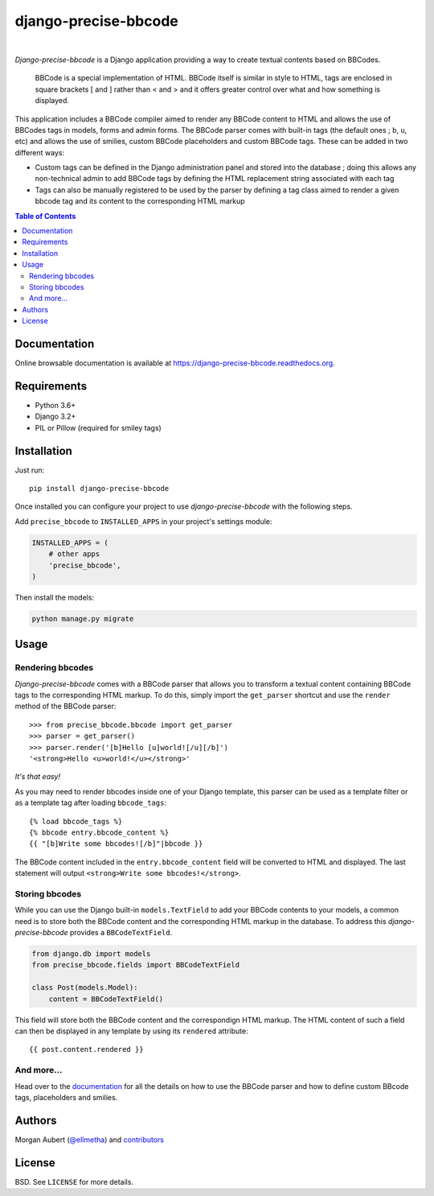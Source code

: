 =====================
django-precise-bbcode
=====================

.. image:: https://readthedocs.org/projects/django-precise-bbcode/badge/?version=stable
  :target: http://django-precise-bbcode.readthedocs.org/en/stable/
  :alt: Documentation Status

.. image:: https://img.shields.io/pypi/l/django-precise-bbcode.svg
  :target: https://pypi.python.org/pypi/django-precise-bbcode/
  :alt: License

.. image:: http://img.shields.io/pypi/v/django-precise-bbcode.svg
  :target: https://pypi.python.org/pypi/django-precise-bbcode/
  :alt: Latest Version

.. image:: https://github.com/ellmetha/django-precise-bbcode/workflows/CI/badge.svg?branch=develop
  :target: https://github.com/ellmetha/django-precise-bbcode/actions
  :alt: Build status

.. image:: https://img.shields.io/codecov/c/github/ellmetha/django-precise-bbcode.svg
  :target: https://codecov.io/github/ellmetha/django-precise-bbcode
  :alt: Codecov status

|
*Django-precise-bbcode* is a Django application providing a way to create textual contents based on BBCodes.

  BBCode is a special implementation of HTML. BBCode itself is similar in style to HTML, tags are enclosed in square brackets [ and ] rather than < and > and it offers greater control over what and how something is displayed.

This application includes a BBCode compiler aimed to render any BBCode content to HTML and allows the use of BBCodes tags in models, forms and admin forms. The BBCode parser comes with built-in tags (the default ones ; ``b``, ``u``, etc) and allows the use of smilies, custom BBCode placeholders and custom BBCode tags. These can be added in two different ways:

* Custom tags can be defined in the Django administration panel and stored into the database ; doing this allows any non-technical admin to add BBCode tags by defining the HTML replacement string associated with each tag
* Tags can also be manually registered to be used by the parser by defining a tag class aimed to render a given bbcode tag and its content to the corresponding HTML markup

.. contents:: Table of Contents
    :local:


Documentation
-------------

Online browsable documentation is available at https://django-precise-bbcode.readthedocs.org.


Requirements
------------

* Python 3.6+
* Django 3.2+
* PIL or Pillow (required for smiley tags)

Installation
------------

Just run:

::

  pip install django-precise-bbcode

Once installed you can configure your project to use *django-precise-bbcode* with the following steps.

Add ``precise_bbcode`` to ``INSTALLED_APPS`` in your project's settings module:

.. code-block:: python

  INSTALLED_APPS = (
      # other apps
      'precise_bbcode',
  )

Then install the models:

.. code-block:: shell

  python manage.py migrate

Usage
-----

Rendering bbcodes
*****************

*Django-precise-bbcode* comes with a BBCode parser that allows you to transform a textual content containing BBCode tags to the corresponding HTML markup. To do this, simply import the ``get_parser`` shortcut and use the ``render`` method of the BBCode parser::

  >>> from precise_bbcode.bbcode import get_parser
  >>> parser = get_parser()
  >>> parser.render('[b]Hello [u]world![/u][/b]')
  '<strong>Hello <u>world!</u></strong>'

*It's that easy!*

As you may need to render bbcodes inside one of your Django template, this parser can be used as a template filter or as a template tag after loading ``bbcode_tags``::

  {% load bbcode_tags %}
  {% bbcode entry.bbcode_content %}
  {{ "[b]Write some bbcodes![/b]"|bbcode }}

The BBCode content included in the ``entry.bbcode_content``  field will be converted to HTML and displayed. The last statement will output ``<strong>Write some bbcodes!</strong>``.

Storing bbcodes
***************

While you can use the Django built-in ``models.TextField`` to add your BBCode contents to your models, a common need is to store both the BBCode content and the corresponding HTML markup in the database. To address this *django-precise-bbcode* provides a ``BBCodeTextField``.

.. code-block:: python

  from django.db import models
  from precise_bbcode.fields import BBCodeTextField

  class Post(models.Model):
      content = BBCodeTextField()

This field will store both the BBCode content and the correspondign HTML markup. The HTML content of such a field can then be displayed in any template by using its ``rendered`` attribute:

::

  {{ post.content.rendered }}

And more...
***********

Head over to the `documentation <https://django-precise-bbcode.readthedocs.org>`_ for all the details on how to use the BBCode parser and how to define custom BBcode tags, placeholders and smilies.

Authors
-------

Morgan Aubert (`@ellmetha <https://github.com/ellmetha>`_) and contributors_

.. _contributors: https://github.com/ellmetha/django-precise-bbcode/contributors

License
-------

BSD. See ``LICENSE`` for more details.

